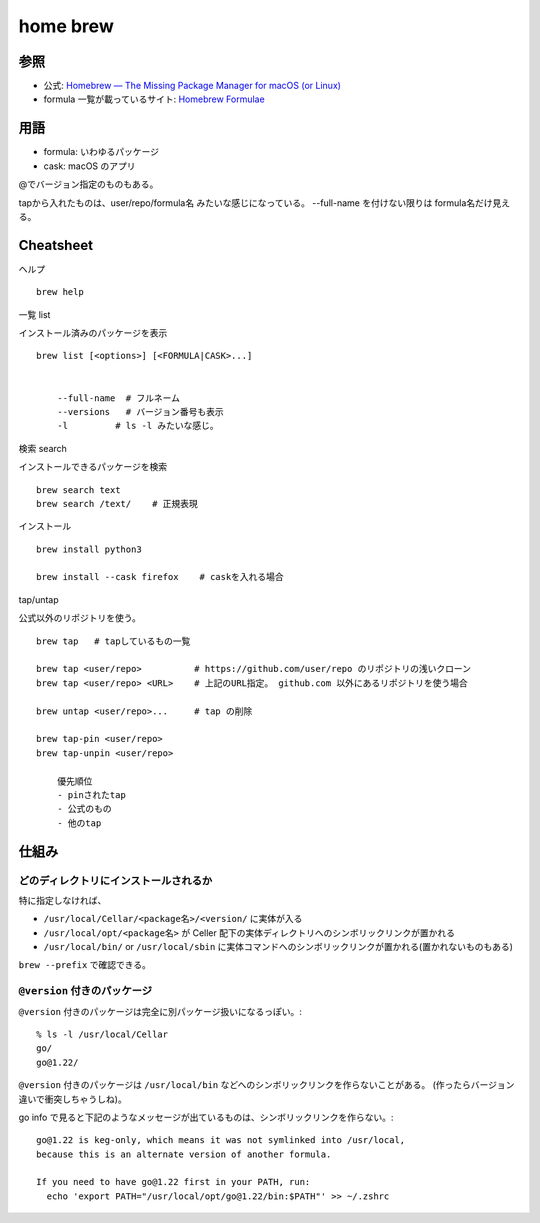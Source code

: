 =============================
home brew
=============================


参照
===================

- 公式: `Homebrew — The Missing Package Manager for macOS (or Linux) <https://brew.sh/>`__
- formula 一覧が載っているサイト: `Homebrew Formulae <https://formulae.brew.sh/>`__



用語
============

- formula: いわゆるパッケージ
- cask:    macOS のアプリ



@でバージョン指定のものもある。

tapから入れたものは、user/repo/formula名 みたいな感じになっている。
--full-name を付けない限りは formula名だけ見える。



Cheatsheet
==================

ヘルプ

::

    brew help 


一覧 list

インストール済みのパッケージを表示

::

    brew list [<options>] [<FORMULA|CASK>...]


        --full-name  # フルネーム
        --versions   # バージョン番号も表示
        -l         # ls -l みたいな感じ。

検索 search

インストールできるパッケージを検索

::

    brew search text
    brew search /text/    # 正規表現


インストール

::

    brew install python3   

    brew install --cask firefox    # caskを入れる場合




tap/untap

公式以外のリポジトリを使う。

::

    brew tap   # tapしているもの一覧

    brew tap <user/repo>          # https://github.com/user/repo のリポジトリの浅いクローン
    brew tap <user/repo> <URL>    # 上記のURL指定。 github.com 以外にあるリポジトリを使う場合

    brew untap <user/repo>...     # tap の削除

    brew tap-pin <user/repo>
    brew tap-unpin <user/repo>

        優先順位
        - pinされたtap
        - 公式のもの
        - 他のtap



仕組み
==============

どのディレクトリにインストールされるか
-------------------------------------------

特に指定しなければ、 

- ``/usr/local/Cellar/<package名>/<version/`` に実体が入る
- ``/usr/local/opt/<package名>`` が Celler 配下の実体ディレクトリへのシンボリックリンクが置かれる
- ``/usr/local/bin/`` or ``/usr/local/sbin`` に実体コマンドへのシンボリックリンクが置かれる(置かれないものもある)


``brew --prefix`` で確認できる。


``@version`` 付きのパッケージ
----------------------------------

``@version`` 付きのパッケージは完全に別パッケージ扱いになるっぽい。::

    % ls -l /usr/local/Cellar
    go/
    go@1.22/

``@version`` 付きのパッケージは ``/usr/local/bin`` などへのシンボリックリンクを作らないことがある。
(作ったらバージョン違いで衝突しちゃうしね)。

go info で見ると下記のようなメッセージが出ているものは、シンボリックリンクを作らない。::

    go@1.22 is keg-only, which means it was not symlinked into /usr/local,
    because this is an alternate version of another formula.

    If you need to have go@1.22 first in your PATH, run:
      echo 'export PATH="/usr/local/opt/go@1.22/bin:$PATH"' >> ~/.zshrc


